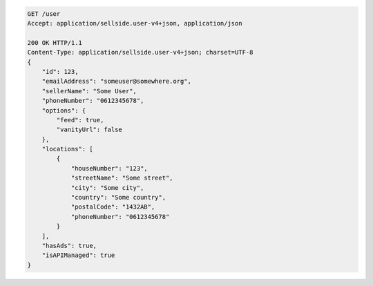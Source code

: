 .. code-block:: javascript

    GET /user
    Accept: application/sellside.user-v4+json, application/json

    200 OK HTTP/1.1
    Content-Type: application/sellside.user-v4+json; charset=UTF-8
    {
        "id": 123,
        "emailAddress": "someuser@somewhere.org",
        "sellerName": "Some User",
        "phoneNumber": "0612345678",
        "options": {
            "feed": true,
            "vanityUrl": false
        },
        "locations": [
            {
                "houseNumber": "123",
                "streetName": "Some street",
                "city": "Some city",
                "country": "Some country",
                "postalCode": "1432AB",
                "phoneNumber": "0612345678"
            }
        ],
        "hasAds": true,
        "isAPIManaged": true
    }
